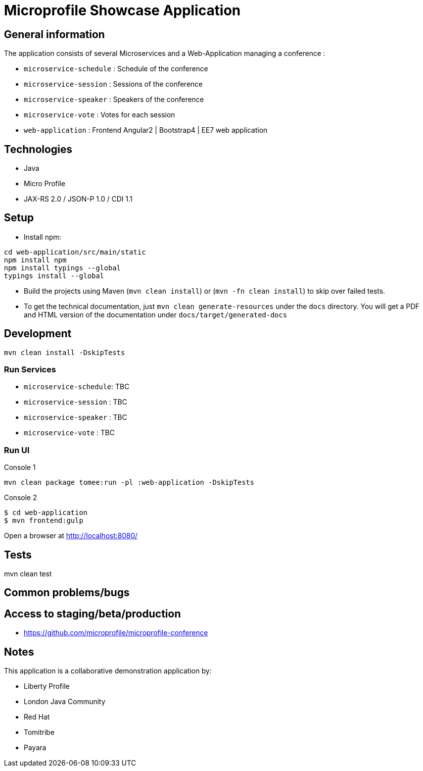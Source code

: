 = Microprofile Showcase Application

== General information

The application consists of several Microservices and a Web-Application managing a conference :

* `microservice-schedule` : Schedule of the conference
* `microservice-session` : Sessions of the conference
* `microservice-speaker` : Speakers of the conference
* `microservice-vote` : Votes for each session
* `web-application` : Frontend Angular2 | Bootstrap4 | EE7 web application

== Technologies

* Java
* Micro Profile
* JAX-RS 2.0 / JSON-P 1.0 / CDI 1.1

== Setup

* Install npm:

----
cd web-application/src/main/static
npm install npm
npm install typings --global
typings install --global
----

* Build the projects using Maven (`mvn clean install`) or (`mvn -fn clean install`) to skip over failed tests.
* To get the technical documentation, just `mvn clean generate-resources` under the `docs` directory. You will get a PDF and HTML version of the documentation under `docs/target/generated-docs`

== Development

----
mvn clean install -DskipTests
----

=== Run Services

* `microservice-schedule`: TBC
* `microservice-session` : TBC
* `microservice-speaker` : TBC
* `microservice-vote` : TBC

=== Run UI

.Console 1
----
mvn clean package tomee:run -pl :web-application -DskipTests
----

.Console 2
----
$ cd web-application
$ mvn frontend:gulp
----

Open a browser at http://localhost:8080/

== Tests

mvn clean test

== Common problems/bugs


== Access to staging/beta/production

* https://github.com/microprofile/microprofile-conference

== Notes

This application is a collaborative demonstration application by:

* Liberty Profile
* London Java Community
* Red Hat
* Tomitribe
* Payara
